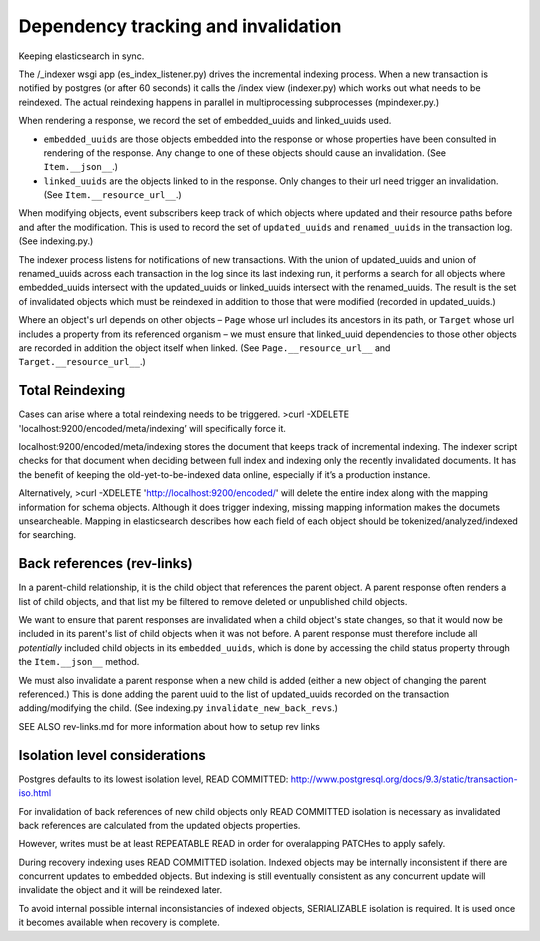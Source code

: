Dependency tracking and invalidation
====================================

Keeping elasticsearch in sync.

The /_indexer wsgi app (es_index_listener.py) drives the incremental indexing process. When a new transaction is notified by postgres (or after 60 seconds) it calls the /index view (indexer.py) which works out what needs to be reindexed. The actual reindexing happens in parallel in multiprocessing subprocesses (mpindexer.py.)

When rendering a response, we record the set of embedded_uuids and linked_uuids used.

* ``embedded_uuids`` are those objects embedded into the response or whose properties have been consulted in rendering of the response. Any change to one of these objects should cause an invalidation. (See ``Item.__json__``.)

* ``linked_uuids`` are the objects linked to in the response. Only changes to their url need trigger an invalidation. (See ``Item.__resource_url__``.)

When modifying objects, event subscribers keep track of which objects where updated and their resource paths before and after the modification. This is used to record the set of ``updated_uuids`` and ``renamed_uuids`` in the transaction log. (See indexing.py.)

The indexer process listens for notifications of new transactions. With the union of updated_uuids and union of renamed_uuids across each transaction in the log since its last indexing run, it performs a search for all objects where embedded_uuids intersect with the updated_uuids or linked_uuids intersect with the renamed_uuids. The result is the set of invalidated objects which must be reindexed in addition to those that were modified (recorded in updated_uuids.)

Where an object's url depends on other objects – ``Page`` whose url includes its ancestors in its path, or ``Target`` whose url includes a property from its referenced organism – we must ensure that linked_uuid dependencies to those other objects are recorded in addition the object itself when linked. (See ``Page.__resource_url__`` and ``Target.__resource_url__``.)


Total Reindexing
---------------

Cases can arise where a total reindexing needs to be triggered.   
>curl -XDELETE 'localhost:9200/encoded/meta/indexing’  will specifically force it.

localhost:9200/encoded/meta/indexing stores the document that keeps track of incremental indexing. The indexer script checks for that document when deciding between full index and indexing only the recently invalidated documents. It has the benefit of keeping the old-yet-to-be-indexed data online, especially if it’s a production instance. 

Alternatively, >curl -XDELETE 'http://localhost:9200/encoded/' will delete the entire index along with the mapping information for schema objects. Although it does trigger indexing, missing mapping information makes the documets unsearcheable. Mapping in elasticsearch describes how each field of each object should be tokenized/analyzed/indexed for searching.



Back references (rev-links)
---------------

In a parent-child relationship, it is the child object that references the parent object. A parent response often renders a list of child objects, and that list my be filtered to remove deleted or unpublished child objects.

We want to ensure that parent responses are invalidated when a child object's state changes, so that it would now be included in its parent's list of child objects when it was not before. A parent response must therefore include all *potentially* included child objects in its ``embedded_uuids``, which is done by accessing the child status property through the ``Item.__json__`` method.

We must also invalidate a parent response when a new child is added (either a new object of changing the parent referenced.) This is done adding the parent uuid to the list of updated_uuids recorded on the transaction adding/modifying the child. (See indexing.py ``invalidate_new_back_revs``.)


SEE ALSO rev-links.md for more information about how to setup rev links

Isolation level considerations
------------------------------

Postgres defaults to its lowest isolation level, READ COMMITTED: http://www.postgresql.org/docs/9.3/static/transaction-iso.html

For invalidation of back references of new child objects only READ COMMITTED isolation is necessary as invalidated back references are calculated from the updated objects properties.

However, writes must be at least REPEATABLE READ in order for overalapping PATCHes to apply safely.

During recovery indexing uses READ COMMITTED isolation. Indexed objects may be internally inconsistent if there are concurrent updates to embedded objects. But indexing is still eventually consistent as any concurrent update will invalidate the object and it will be reindexed later.

To avoid internal possible internal inconsistancies of indexed objects, SERIALIZABLE isolation is required. It is used once it becomes available when recovery is complete.
